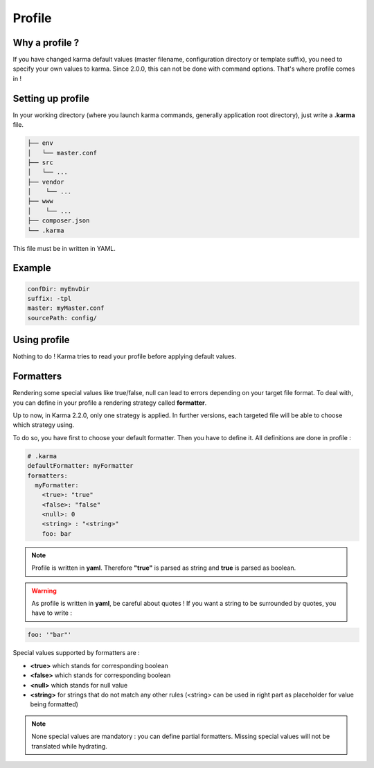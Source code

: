 Profile
=======

Why a profile ?
---------------

If you have changed karma default values (master filename, configuration directory or template suffix), you need to specify your own values
to karma. Since 2.0.0, this can not be done with command options. That's where profile comes in !

Setting up profile
------------------

In your working directory (where you launch karma commands, generally application root directory), just write a **.karma** file.

.. code-block:: text

    ├── env
    │   └── master.conf
    ├── src
    │   └── ...
    ├── vendor
    │    └── ...
    ├── www
    │    └── ...
    ├── composer.json
    └── .karma

This file must be in written in YAML.

Example
-------
.. code-block:: yaml

    confDir: myEnvDir
    suffix: -tpl
    master: myMaster.conf
    sourcePath: config/

Using profile
-------------
Nothing to do ! Karma tries to read your profile before applying default values. 

.. _formatters:

Formatters
----------

Rendering some special values like true/false, null can lead to errors depending on your target file format.
To deal with, you can define in your profile a rendering strategy called **formatter**.

Up to now, in Karma 2.2.0, only one strategy is applied. In further versions, each targeted file will be able to choose which strategy using.

To do so, you have first to choose your default formatter. Then you have to define it. All definitions are done in profile :

.. code-block:: yaml

    # .karma
    defaultFormatter: myFormatter
    formatters:
      myFormatter:
        <true>: "true"
        <false>: "false"
        <null>: 0
        <string> : "<string>"
        foo: bar

.. note:: 
    Profile is written in **yaml**. Therefore **"true"** is parsed as string and **true** is parsed as boolean.

.. warning:: 
    As profile is written in **yaml**, be careful about quotes ! If you want a string to be surrounded by quotes, you have to write :
    
.. code-block:: yaml  
  
    foo: '"bar"'

Special values supported by formatters are : 

- **<true>** which stands for corresponding boolean
- **<false>** which stands for corresponding boolean
- **<null>** which stands for null value
- **<string>** for strings that do not match any other rules (<string> can be used in right part as placeholder for value being formatted)

.. note::
    None special values are mandatory : you can define partial formatters. Missing special values will not be translated while hydrating.
